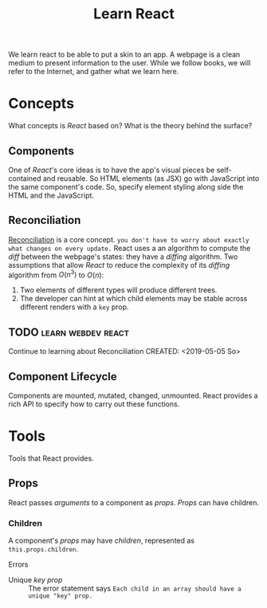 #+TITLE: Learn React

We learn react to be able to put a skin to an app.  A webpage is a clean medium
to present information to the user. 
While we follow books, we will refer to the Internet, and gather what we learn
here. 
* Concepts
  What concepts is /React/ based on? What is the theory behind the surface?
** Components
   One of /React/'s core ideas is to have the app's visual pieces be
   self-contained and reusable. So HTML elements (as JSX) go with JavaScript
   into the same component's code. 
   So, specify element styling along side the HTML and the JavaScript.
** Reconciliation
   [[https://reactjs.org/docs/reconciliation.html][Reconciliation]] is a core concept.
   ~you don't have to worry about exactly what changes on every update.~
   React uses a an algorithm to compute the /diff/ between the webpage's states:
   they have a /diffing/ algorithm.
   Two assumptions that allow /React/ to reduce the complexity of its /diffing/
   algorithm from $O(n^3)$ to $O(n)$:
   1. Two elements of different types will produce different trees.
   2. The developer can hint at which child elements may be stable across
      different renders with a ~key~ prop.
      
** TODO :learn:webdev:react:
   Continue to learning about Reconciliation
   CREATED: <2019-05-05 So>
** Component Lifecycle
   Components are mounted, mutated, changed, unmounted. React provides a rich
   API to specify how to carry out these functions.
* Tools
  Tools that React provides.
** Props
  React passes /arguments/ to a component as /props/.
  /Props/ can have children.

*** Children 
    A component's /props/ may have /children/, represented as
    ~this.props.children~.  
    
    Errors
    - Unique /key prop/ :: The error statement says
         ~Each child in an array should have a unique "key" prop.~
        
